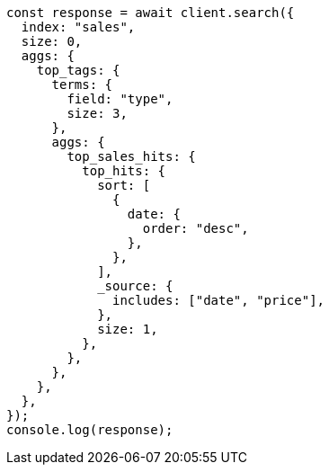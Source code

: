 // This file is autogenerated, DO NOT EDIT
// Use `node scripts/generate-docs-examples.js` to generate the docs examples

[source, js]
----
const response = await client.search({
  index: "sales",
  size: 0,
  aggs: {
    top_tags: {
      terms: {
        field: "type",
        size: 3,
      },
      aggs: {
        top_sales_hits: {
          top_hits: {
            sort: [
              {
                date: {
                  order: "desc",
                },
              },
            ],
            _source: {
              includes: ["date", "price"],
            },
            size: 1,
          },
        },
      },
    },
  },
});
console.log(response);
----
